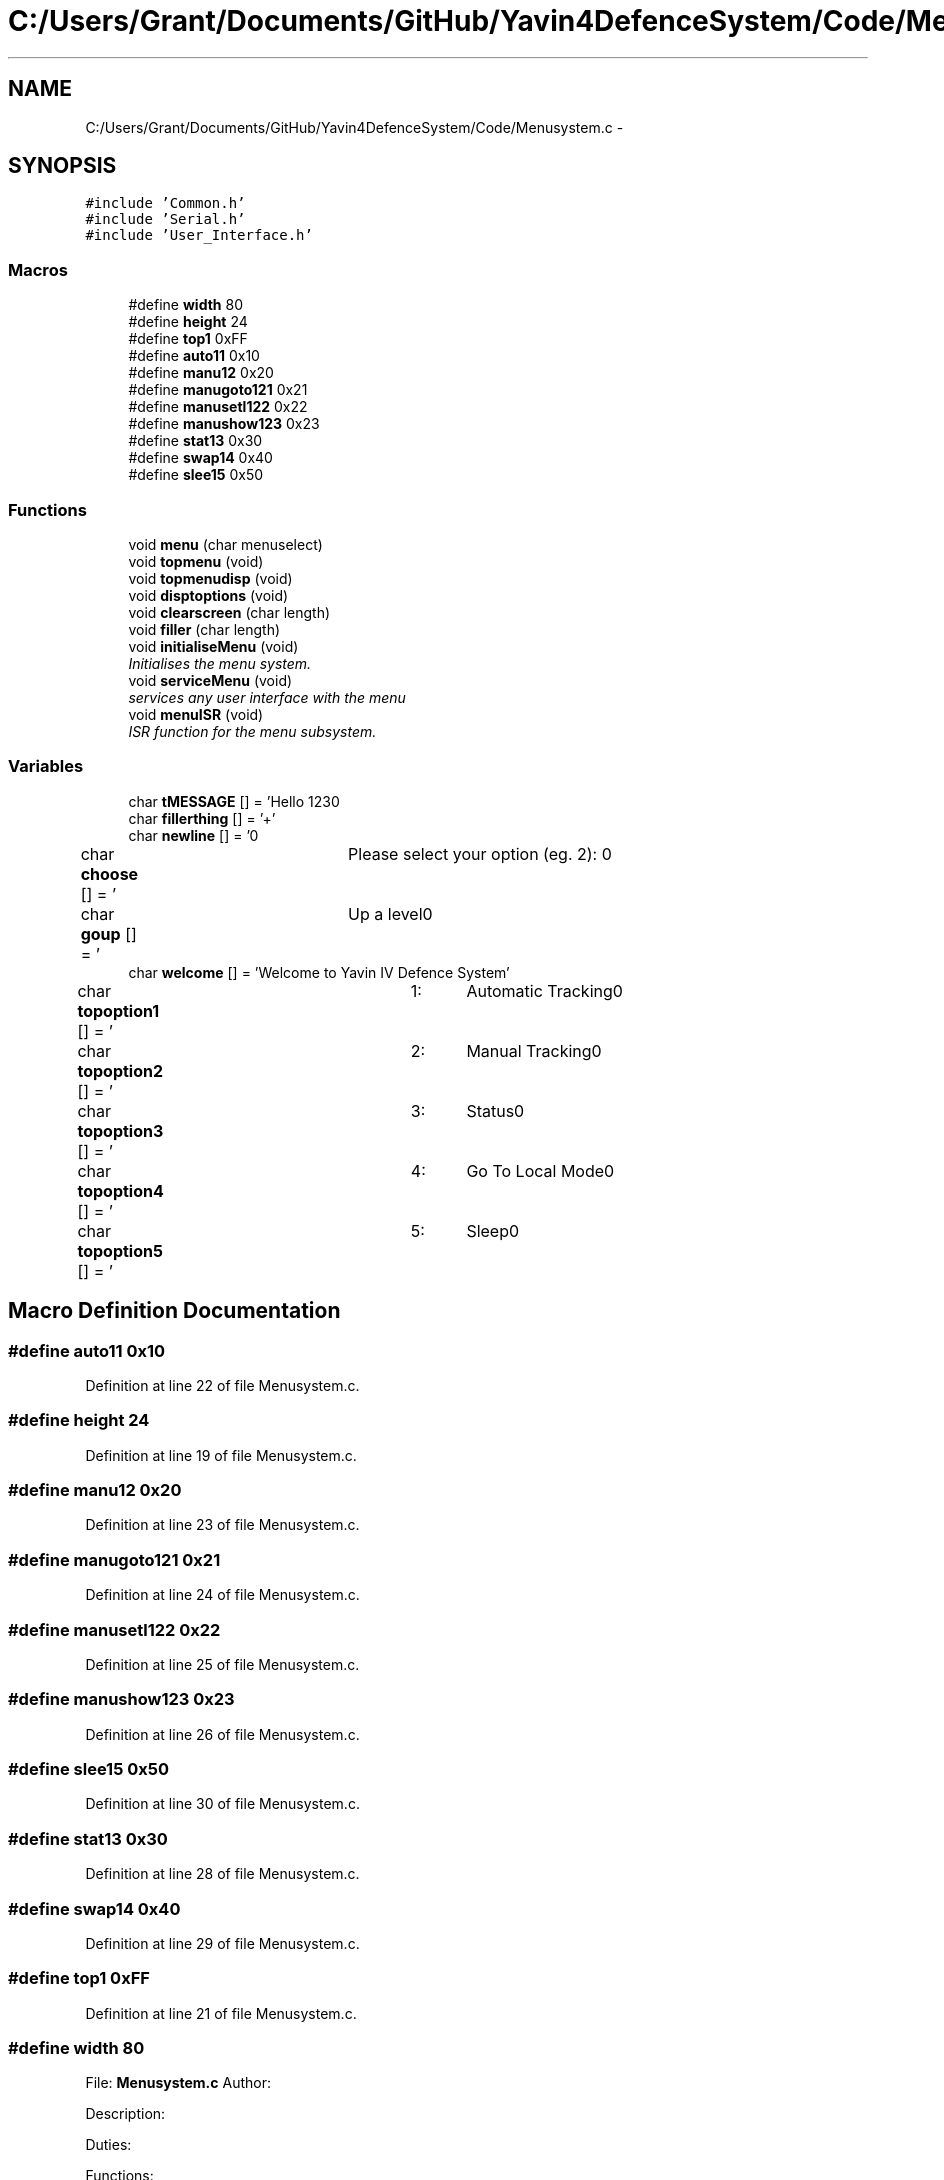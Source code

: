 .TH "C:/Users/Grant/Documents/GitHub/Yavin4DefenceSystem/Code/Menusystem.c" 3 "Wed Oct 22 2014" "Version V1.1" "Yavin IV Death Star Tracker" \" -*- nroff -*-
.ad l
.nh
.SH NAME
C:/Users/Grant/Documents/GitHub/Yavin4DefenceSystem/Code/Menusystem.c \- 
.SH SYNOPSIS
.br
.PP
\fC#include 'Common\&.h'\fP
.br
\fC#include 'Serial\&.h'\fP
.br
\fC#include 'User_Interface\&.h'\fP
.br

.SS "Macros"

.in +1c
.ti -1c
.RI "#define \fBwidth\fP   80"
.br
.ti -1c
.RI "#define \fBheight\fP   24"
.br
.ti -1c
.RI "#define \fBtop1\fP   0xFF"
.br
.ti -1c
.RI "#define \fBauto11\fP   0x10"
.br
.ti -1c
.RI "#define \fBmanu12\fP   0x20"
.br
.ti -1c
.RI "#define \fBmanugoto121\fP   0x21"
.br
.ti -1c
.RI "#define \fBmanusetl122\fP   0x22"
.br
.ti -1c
.RI "#define \fBmanushow123\fP   0x23"
.br
.ti -1c
.RI "#define \fBstat13\fP   0x30"
.br
.ti -1c
.RI "#define \fBswap14\fP   0x40"
.br
.ti -1c
.RI "#define \fBslee15\fP   0x50"
.br
.in -1c
.SS "Functions"

.in +1c
.ti -1c
.RI "void \fBmenu\fP (char menuselect)"
.br
.ti -1c
.RI "void \fBtopmenu\fP (void)"
.br
.ti -1c
.RI "void \fBtopmenudisp\fP (void)"
.br
.ti -1c
.RI "void \fBdisptoptions\fP (void)"
.br
.ti -1c
.RI "void \fBclearscreen\fP (char length)"
.br
.ti -1c
.RI "void \fBfiller\fP (char length)"
.br
.ti -1c
.RI "void \fBinitialiseMenu\fP (void)"
.br
.RI "\fIInitialises the menu system\&. \fP"
.ti -1c
.RI "void \fBserviceMenu\fP (void)"
.br
.RI "\fIservices any user interface with the menu \fP"
.ti -1c
.RI "void \fBmenuISR\fP (void)"
.br
.RI "\fIISR function for the menu subsystem\&. \fP"
.in -1c
.SS "Variables"

.in +1c
.ti -1c
.RI "char \fBtMESSAGE\fP [] = 'Hello 123\\n'"
.br
.ti -1c
.RI "char \fBfillerthing\fP [] = '+'"
.br
.ti -1c
.RI "char \fBnewline\fP [] = '\\n'"
.br
.ti -1c
.RI "char \fBchoose\fP [] = '\\tPlease select your option (eg\&. 2): \\n'"
.br
.ti -1c
.RI "char \fBgoup\fP [] = '\\tUp a level\\n'"
.br
.ti -1c
.RI "char \fBwelcome\fP [] = 'Welcome to Yavin IV Defence System'"
.br
.ti -1c
.RI "char \fBtopoption1\fP [] = '\\t1:\\tAutomatic Tracking\\n'"
.br
.ti -1c
.RI "char \fBtopoption2\fP [] = '\\t2:\\tManual Tracking\\n'"
.br
.ti -1c
.RI "char \fBtopoption3\fP [] = '\\t3:\\tStatus\\n'"
.br
.ti -1c
.RI "char \fBtopoption4\fP [] = '\\t4:\\tGo To Local Mode\\n'"
.br
.ti -1c
.RI "char \fBtopoption5\fP [] = '\\t5:\\tSleep\\n'"
.br
.in -1c
.SH "Macro Definition Documentation"
.PP 
.SS "#define auto11   0x10"

.PP
Definition at line 22 of file Menusystem\&.c\&.
.SS "#define height   24"

.PP
Definition at line 19 of file Menusystem\&.c\&.
.SS "#define manu12   0x20"

.PP
Definition at line 23 of file Menusystem\&.c\&.
.SS "#define manugoto121   0x21"

.PP
Definition at line 24 of file Menusystem\&.c\&.
.SS "#define manusetl122   0x22"

.PP
Definition at line 25 of file Menusystem\&.c\&.
.SS "#define manushow123   0x23"

.PP
Definition at line 26 of file Menusystem\&.c\&.
.SS "#define slee15   0x50"

.PP
Definition at line 30 of file Menusystem\&.c\&.
.SS "#define stat13   0x30"

.PP
Definition at line 28 of file Menusystem\&.c\&.
.SS "#define swap14   0x40"

.PP
Definition at line 29 of file Menusystem\&.c\&.
.SS "#define top1   0xFF"

.PP
Definition at line 21 of file Menusystem\&.c\&.
.SS "#define width   80"

.PP
 File: \fBMenusystem\&.c\fP Author:
.PP
Description:
.PP
Duties:
.PP
Functions:
.PP
Created on 16 September 2014, 6:47 PM 
.PP
Definition at line 18 of file Menusystem\&.c\&.
.SH "Function Documentation"
.PP 
.SS "void clearscreen (charlength)"

.PP
Definition at line 56 of file Menusystem\&.c\&.
.SS "void disptoptions (void)"

.PP
Definition at line 70 of file Menusystem\&.c\&.
.SS "void filler (charlength)"

.PP
Definition at line 63 of file Menusystem\&.c\&.
.SS "void initialiseMenu (void)"

.PP
Initialises the menu system\&. 
.PP
 Function: \fBinitialiseMenu(void)\fP
.PP
Include: \fBMenusystem\&.h\fP
.PP
Description: initialises the menu system so that it is fully operational
.PP
Arguments: None
.PP
Returns: None 
.PP
Definition at line 148 of file Menusystem\&.c\&.
.SS "void menu (charmenuselect)"
Call the serial configuration to enable USART Subsysten 
.PP
Definition at line 195 of file Menusystem\&.c\&.
.SS "void menuISR (void)"

.PP
ISR function for the menu subsystem\&. 
.PP
 Function: \fBmenuISR(void)\fP
.PP
Include: \fBMenusystem\&.h\fP
.PP
Description: services any interrupts associated with the menu system
.PP
Arguments: None
.PP
Returns: None 
.PP
Definition at line 190 of file Menusystem\&.c\&.
.SS "void serviceMenu (void)"

.PP
services any user interface with the menu 
.PP
 Function: \fBserviceMenu(void)\fP
.PP
Include:
.PP
Description: Checks if the user has made any inputs to the system\&. If not the function simply returns\&. If they have then it services the inputs, displays the correct outputs and performs the specified actions
.PP
Arguments: None
.PP
Returns: None 
.PP
Definition at line 171 of file Menusystem\&.c\&.
.SS "void topmenu (void)"
Display the menu screen via serial wait for/get serial input make decision based on input
.PP
Wait until the receive buffer is no longer empty
.PP
Indicating that a command has been passed
.PP
Reset status flag
.PP
Get the input string and store it in 
.PP
test 
.PP
Definition at line 96 of file Menusystem\&.c\&.
.SS "void topmenudisp (void)"

.PP
Definition at line 78 of file Menusystem\&.c\&.
.SH "Variable Documentation"
.PP 
.SS "char choose[] = '\\tPlease select your option (eg\&. 2): \\n'"

.PP
Definition at line 36 of file Menusystem\&.c\&.
.SS "char fillerthing[] = '+'"

.PP
Definition at line 34 of file Menusystem\&.c\&.
.SS "char goup[] = '\\tUp a level\\n'"

.PP
Definition at line 37 of file Menusystem\&.c\&.
.SS "char newline[] = '\\n'"

.PP
Definition at line 35 of file Menusystem\&.c\&.
.SS "char tMESSAGE[] = 'Hello 123\\n'"

.PP
Definition at line 33 of file Menusystem\&.c\&.
.SS "char topoption1[] = '\\t1:\\tAutomatic Tracking\\n'"

.PP
Definition at line 42 of file Menusystem\&.c\&.
.SS "char topoption2[] = '\\t2:\\tManual Tracking\\n'"

.PP
Definition at line 43 of file Menusystem\&.c\&.
.SS "char topoption3[] = '\\t3:\\tStatus\\n'"

.PP
Definition at line 44 of file Menusystem\&.c\&.
.SS "char topoption4[] = '\\t4:\\tGo To Local Mode\\n'"

.PP
Definition at line 45 of file Menusystem\&.c\&.
.SS "char topoption5[] = '\\t5:\\tSleep\\n'"

.PP
Definition at line 46 of file Menusystem\&.c\&.
.SS "char welcome[] = 'Welcome to Yavin IV Defence System'"

.PP
Definition at line 41 of file Menusystem\&.c\&.
.SH "Author"
.PP 
Generated automatically by Doxygen for Yavin IV Death Star Tracker from the source code\&.
